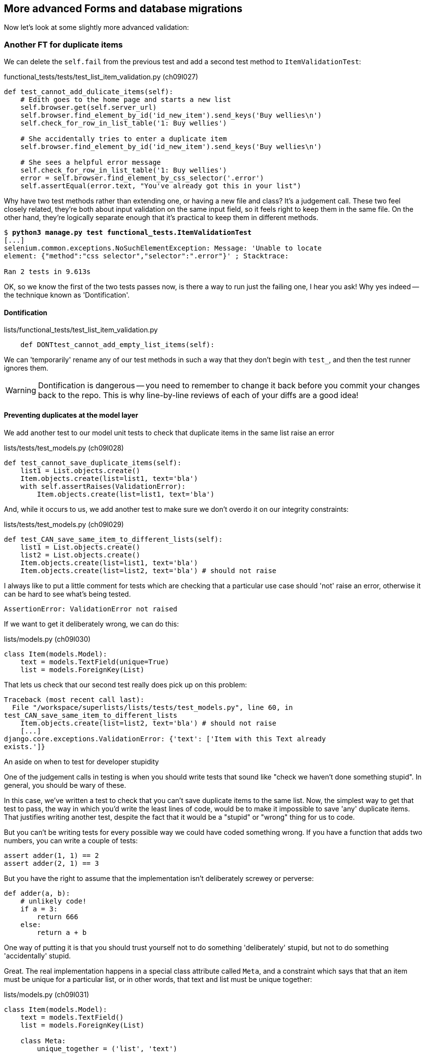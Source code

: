 More advanced Forms and database migrations
-------------------------------------------

Now let's look at some slightly more advanced validation:


Another FT for duplicate items
~~~~~~~~~~~~~~~~~~~~~~~~~~~~~~

We can delete the `self.fail` from the previous test and add a second
test method to `ItemValidationTest`:

[role="sourcecode"]
.functional_tests/tests/test_list_item_validation.py (ch09l027)
[source,python]
----
def test_cannot_add_dulicate_items(self):
    # Edith goes to the home page and starts a new list
    self.browser.get(self.server_url)
    self.browser.find_element_by_id('id_new_item').send_keys('Buy wellies\n')
    self.check_for_row_in_list_table('1: Buy wellies')

    # She accidentally tries to enter a duplicate item
    self.browser.find_element_by_id('id_new_item').send_keys('Buy wellies\n')

    # She sees a helpful error message
    self.check_for_row_in_list_table('1: Buy wellies')
    error = self.browser.find_element_by_css_selector('.error')
    self.assertEqual(error.text, "You've already got this in your list")
----

Why have two test methods rather than extending one, or having a new file
and class?  It's a judgement call.  These two feel closely related, they're
both about input validation on the same input field, so it feels right to
keep them in the same file.  On the other hand, they're logically separate
enough that it's practical to keep them in different methods.


[subs="specialcharacters,macros"]
----
$ pass:quotes[*python3 manage.py test functional_tests.ItemValidationTest*] 
[...]
selenium.common.exceptions.NoSuchElementException: Message: 'Unable to locate
element: {"method":"css selector","selector":".error"}' ; Stacktrace: 

Ran 2 tests in 9.613s
----

OK, so we know the first of the two tests passes now, is there a way to run
just the failing one, I hear you ask!  Why yes indeed -- the technique known
as 'Dontification'.


Dontification
^^^^^^^^^^^^^

[role="sourcecode skipme"]
.lists/functional_tests/test_list_item_validation.py
[source,python]
----
    def DONTtest_cannot_add_empty_list_items(self):
----

We can 'temporarily' rename any of our test methods in such a way that they
don't begin with `test_`, and then the test runner ignores them.

WARNING: Dontification is dangerous -- you need to remember to change it back 
before you commit your changes back to the repo.  This is why line-by-line 
reviews of each of your diffs are a good idea!


Preventing duplicates at the model layer
^^^^^^^^^^^^^^^^^^^^^^^^^^^^^^^^^^^^^^^^

We add another test to our model unit tests to check that duplicate items
in the same list raise an error

[role="sourcecode"]
.lists/tests/test_models.py (ch09l028)
[source,python]
----
def test_cannot_save_duplicate_items(self):
    list1 = List.objects.create()
    Item.objects.create(list=list1, text='bla')
    with self.assertRaises(ValidationError):
        Item.objects.create(list=list1, text='bla')
----

And, while it occurs to us, we add another test to make sure we don't 
overdo it on our integrity constraints:


[role="sourcecode"]
.lists/tests/test_models.py (ch09l029)
[source,python]
----
def test_CAN_save_same_item_to_different_lists(self):
    list1 = List.objects.create()
    list2 = List.objects.create()
    Item.objects.create(list=list1, text='bla')
    Item.objects.create(list=list2, text='bla') # should not raise
----

I always like to put a little comment for tests which are checking 
that a particular use case should 'not' raise an error, otherwise
it can be hard to see what's being tested.

----
AssertionError: ValidationError not raised
----

If we want to get it deliberately wrong, we can do this:


[role="sourcecode"]
.lists/models.py (ch09l030)
[source,python]
----
class Item(models.Model):
    text = models.TextField(unique=True)
    list = models.ForeignKey(List)
----

That lets us check that our second test really does pick up on this
problem:

----
Traceback (most recent call last):
  File "/workspace/superlists/lists/tests/test_models.py", line 60, in
test_CAN_save_same_item_to_different_lists
    Item.objects.create(list=list2, text='bla') # should not raise
    [...]
django.core.exceptions.ValidationError: {'text': ['Item with this Text already
exists.']}
----

.An aside on when to test for developer stupidity
*******************************************************************************
One of the judgement calls in testing is when you should write tests that sound
like "check we haven't done something stupid".  In general, you should be wary
of these.

In this case, we've written a test to check that you can't save duplicate items
to the same list.  Now, the simplest way to get that test to pass, the way in
which you'd write the least lines of code, would be to make it impossible to
save 'any' duplicate items.  That justifies writing another test, despite the
fact that it would be a "stupid" or "wrong" thing for us to code.

But you can't be writing tests for every possible way we could have coded
something wrong.  If you have a function that adds two numbers, you can write
a couple of tests:

[role="skipme"]
[source,python]
----
assert adder(1, 1) == 2
assert adder(2, 1) == 3
----

But you have the right to assume that the implementation isn't deliberately
screwey or perverse:

[role="skipme"]
[source,python]
----
def adder(a, b):
    # unlikely code!
    if a = 3:
        return 666
    else:
        return a + b
----

One way of putting it is that you should trust yourself not to do something
'deliberately' stupid, but not to do something 'accidentally' stupid.
*******************************************************************************

Great.  The real implementation happens in a special class attribute called
`Meta`, and a constraint which says that that an item must be unique for a
particular list, or in other words, that text and list must be unique together:

[role="sourcecode"]
.lists/models.py (ch09l031)
[source,python]
----
class Item(models.Model):
    text = models.TextField()
    list = models.ForeignKey(List)

    class Meta:
        unique_together = ('list', 'text')


    def save(self, *args, **kwargs):
        [...]
----

You might want to take a quick peek at the 
https://docs.djangoproject.com/en/1.5/ref/models/options/[Django docs on model
meta attributes] at this point.


A little digression on Queryset ordering and string representations
^^^^^^^^^^^^^^^^^^^^^^^^^^^^^^^^^^^^^^^^^^^^^^^^^^^^^^^^^^^^^^^^^^^

TODO: investigate new Django test helper, "assertQuerySetEqual"?

When we run the tests they reveal an unexpected failure:

----
======================================================================
FAIL: test_saving_and_retrieving_items
(lists.tests.test_models.ListAndItemModelsTest)
 ---------------------------------------------------------------------
Traceback (most recent call last):
  File "/workspace/superlists/lists/tests/test_models.py", line 31, in
test_saving_and_retrieving_items
    self.assertEqual(first_saved_item.text, 'The first (ever) list item')
AssertionError: 'Item the second' != 'The first (ever) list item'
- Item the second
[...]
----

That's a bit of a puzzler. A bit of print-based debugging:

[role="skipme"]
[role="sourcecode"]
.lists/tests/test_models.py
[source,python]
----
    first_saved_item = saved_items[0]
    print(first_saved_item.text)
    second_saved_item = saved_items[1]
    print(second_saved_item.text)
    self.assertEqual(first_saved_item.text, 'The first (ever) list item')
----


[role="skipme"]
----
.....Item the second
The first (ever) list item
F.....
----

It looks like our uniqueness constraint has messed with the default ordering
of queries like `Item.objects.all()`.  Although we already have a failing test,
it's best to add a new test that explicitly tests for ordering:


[role="sourcecode"]
.lists/tests/test_models.py (ch09l032)
[source,python]
----
    def test_list_ordering(self):
        list1 = List.objects.create()
        item1 = Item.objects.create(list=list1, text='i1')
        item2 = Item.objects.create(list=list1, text='item 2')
        item3 = Item.objects.create(list=list1, text='3')
        self.assertEqual(
            Item.objects.all(),
            [item1, item2, item3]
        )
----

That gives us a new failure, but it's not a very readable one:

----
AssertionError: [<Item: Item object>, <Item: Item object>, <Item: Item object>]
!= [<Item: Item object>, <Item: Item object>, <Item: Item object>]
----

We need a better string representation for our objects.  Let's add another
unit tests:

NOTE: Ordinarily you would be wary of adding more failing tests when you
already have some -- it makes reading test output that much more complicated,
and just generally makes you nervous. Will we ever get back to a working
state? In this case, they're all quite simple tests, so I'm not too worried.

[role="sourcecode"]
.lists/tests/test_models.py (ch09l033)
[source,python]
----
def test_string_representation(self):
    list1 = List.objects.create() 
    item1 = Item.objects.create(list=list1, text='some text')
    self.assertEqual(str(item1), item1.text)
----

That gives us:

----
AssertionError: 'Item object' != 'some text'
----

As well as the other two failures.  Let's start fixing them all now:


[role="sourcecode"]
.lists/models.py (ch09l034)
[source,python]
----
class Item(models.Model):
    [...]

    def __str__(self):
        return self.text
----

NOTE: in Python 2.x versions of Django, the string representation method used
to be __unicode__. Like much string handling, this is simplified in Python 3.
See the
https://docs.djangoproject.com/en/1.5/topics/python3/#str-and-unicode-methods[docs].


Now we're down to 2 failures, and the ordering test has a more readable failure
message:

----
AssertionError: [<Item: 3>, <Item: i1>, <Item: item 2>] != [<Item: i1>, <Item:
item 2>, <Item: 3>]
----

We can fix that in the class Meta:

[role="sourcecode"]
.lists/models.py (ch09l035)
[source,python]
----
    class Meta:
        ordering = ('id',)
        unique_together = ('list', 'text')
----

Does that work?

----
AssertionError: [<Item: i1>, <Item: item 2>, <Item: 3>] != [<Item: i1>, <Item:
item 2>, <Item: 3>]
----

Urp?  It has worked, you can see the items 'are' in the same order, but the
tests are confused.  I keep running into this problem actually -- Django
querysets don't compare well with lists.  We can fix it by converting the
queryset to a list in our test:


[role="sourcecode"]
.lists/tests/test_models.py (ch09l036)
[source,python]
----
    self.assertEqual(
        list(Item.objects.all()),
        [item1, item2, item3]
    )
----

----
OK
----

That gets us to a fully passing test suite.  Time for a commit:


[subs="specialcharacters,quotes"]
----
$ *git diff*
$ *git commit -am "Implement data validation at model layer"*
----

The next task is to handle the validation error in the view. Before we do that,
a quick aside, for the curious. Do you remember I mentioned earlier that some
data integrity errors 'are' picked up on save?  Try temporarily disabling our
`.full_clean` in the model save:

[role="sourcecode"]
.lists/models.py
[source,python]
----
    def save(self, *args, **kwargs):
        #self.full_clean()
        super().save(*args, **kwargs)
----

That gives

----
ERROR: test_cannot_save_duplicate_items
(lists.tests.test_models.ListAndItemModelsTest)
    return Database.Cursor.execute(self, query, params)
django.db.utils.IntegrityError: columns list_id, text are not unique

[... and a bunch of other failures due to validation not working any more]
----

Note that it's a different error to the one we want, an `IntegrityError` 
instead of a `ValidationError`.  


Handling validation at the views layer
~~~~~~~~~~~~~~~~~~~~~~~~~~~~~~~~~~~~~~

Let's put our `full_clean` back, and try running our FT, just to see where we are:

[role="dofirst-ch09l035"] 
----
AssertionError: "You can't have an empty list item" != "You've already got this
in your list"
----

Right.  Our site is currently mistaking one sort of validation error for 
another


Returning different error messages for different validation errors
^^^^^^^^^^^^^^^^^^^^^^^^^^^^^^^^^^^^^^^^^^^^^^^^^^^^^^^^^^^^^^^^^^

Time for a new unit test for our view.  We rename the old one too, 
to clarify who's doing what:

[role="sourcecode"]
.lists/tests/test_views.py (ch09l037)
[source,python]
----
    def test_empty_item_validation_errors_end_up_on_lists_page(self):
        [...]

    def test_duplicate_item_validation_errors_end_up_on_lists_page(self):
        list1 = List.objects.create()
        item1 = Item.objects.create(list=list1, text='textey')
        response = self.client.post(
            '/lists/%d/' % (list1.id,),
            data={'item_text': 'textey'}
        )

        self.assertEqual(Item.objects.all().count(), 1)
        self.assertTemplateUsed(response, 'list.html')
        expected_error =  escape("You've already got this in your list")
        self.assertContains(response, expected_error)
----

Gives

----
AssertionError: False is not true : Couldn't find 'You&#39;ve already got this
in your list' in response
----


Here's one possible solution:

[role="sourcecode"]
.lists/views.py (ch09l038)
[source,python]
----
def view_list(request, list_id):
    [...]

    except ValidationError as e:
        if 'blank' in str(e):
            error = "You can't have an empty list item"
        elif 'already exists' in str(e):
            error = "You've already got this in your list"
----

We can try the FT and... that works!  Time for a commit.

[subs="specialcharacters,quotes"]
----
$ *git diff*
$ *git commit -am"duplicate item validation implemented at views level"*
----


A more complex form to handle uniqueness validation
~~~~~~~~~~~~~~~~~~~~~~~~~~~~~~~~~~~~~~~~~~~~~~~~~~~

The form to create a new list only needs to know one thing, the new item text.
A form which validates that list items are unique needs to know both.  Let's
see if we can use a subclass: 


[role="sourcecode"]
[source,python]
.lists/tests/test_forms.py (ch09l070)
----
from lists.forms import (
    DUPLICATE_ITEM_ERROR, EMPTY_LIST_ERROR,
    ExistingListItemForm, ItemForm
)
from lists.models import Item, List
[...]

class ExistingListItemFormTest(TestCase):

    def test_form_renders_item_text_input(self):
        form = ExistingListItemForm()
        self.assertIn('placeholder="Enter a to-do item"', form.as_p())


    def test_form_validation_for_blank_items(self):
        listey = List.objects.create()
        form = ExistingListItemForm(data={'list': listey.id, 'text': ''})
        self.assertFalse(form.is_valid())
        self.assertEqual(form.errors['text'], [EMPTY_LIST_ERROR])


    def test_form_validation_for_duplicate_items(self):
        listey = List.objects.create()
        Item.objects.create(list=listey, text='no twins!')
        form = ExistingListItemForm(data={'list': listey.id, 'text': 'no twins!'})
        self.assertFalse(form.is_valid())
        self.assertEqual(form.errors['text'], [DUPLICATE_ITEM_ERROR])
----

Let's start with a minimal class:

[role="sourcecode"]
.lists/forms.py (ch09l071)
[source,python]
----
DUPLICATE_ITEM_ERROR = "You've already got this in your list"
[...]
class ExistingListItemForm(forms.Form):
    pass
----

Gives

----
AssertionError: 'placeholder="Enter a to-do item"' not found in ''
AssertionError: True is not false
AssertionError: True is not false
----


Now let's see if making it inherit from our existing form helps:

[role="sourcecode"]
.lists/forms.py (ch09l072)
[source,python]
----
class ExistingListItemForm(ItemForm):
    pass
----

That takes us down to just one failure:

----
FAIL: test_form_validation_for_duplicate_items
(lists.tests.test_forms.ExistingListItemFormTest)
    self.assertFalse(form.is_valid())
AssertionError: True is not false
----

Now we need to override the fields list from our parent form class.  We 
can do this by inheriting the class `Meta` (you know, I didn't know this
would work before I set off writing this chapter.  It's pretty cool):

[role="sourcecode"]
.lists/forms.py
[source,python]
----
class ExistingListItemForm(ItemForm):

    class Meta(ItemForm.Meta):
        fields = ('list', 'text')
----

We now get a little further:

----
KeyError: 'text'
----

Hm, a little debugging required.  Let's try this in our test:

[role="sourcecode"]
.lists/tests/test_forms.py (ch09l074)
[source,python]
----
    self.assertFalse(form.is_valid())
    self.fail(dict(form.errors))
    self.assertEqual(form.errors['text'], [DUPLICATE_ITEM_ERROR])
----

----
AssertionError: {'__all__': ['Item with this List and Text already exists.']}
----

Right,  Django puts uniqueness validation errors into a special `__all__` key,
because it's not clear which field it should apply to -- list or item.  We
want it to be in the `text` field though.


*******************************************************************************
Does this feel a bit like development-driven-tests?  That's OK, now 
and again.  When you're exploring a new API, you're absolutely allowed
to mess about with it for a while before you get back to rigorous TDD.  We're
using the unit test framework as a way of experimenting, but you could just
as well use an interactive console, or print statements, or whatever you
prefer.
*******************************************************************************


One more little customisation should do it:  Django uses a method called
`validate_unique` for this check, which we can customise:

[role="sourcecode"]
.lists/forms.py
[source,python]
----
class ExistingListItemForm(ItemForm):
    [...]


    def validate_unique(self):
        super().validate_unique()
        if self.non_field_errors(): #<1>
            self._update_errors({'text': [DUPLICATE_ITEM_ERROR]}) #<2>
----

We use a couple of special Django methods here:

<1> `self.non_field_errors()`, which is just the same as
+self.errors['__all__']+, but more readable, and
<2> `self._update_errors`, a Django helper method which takes care of the fact
that dictionary keys may not exist, and fields may already have errors in their
list which we want to append to (see the Django source if you're curious).

Our little debug `self.fail` tells us things are working:

----
AssertionError: {'text': ["You've already got this in your list"], '__all__':
['Item with this List and Text already exists.']}
----

Just to stay neat and tidy, let's say we want to remove that `__all__`
non-field error.  Adjust the unit test, removing the `self.fail` while we're at
it:

[role="sourcecode"]
.lists/tests/test_forms.py (ch09l076)
[source,python]
----
    self.assertFalse(form.is_valid())
    self.assertEqual(form.errors['text'], [DUPLICATE_ITEM_ERROR])
    self.assertFalse(form.non_field_errors())
----

Almost there:

----
AssertionError: ['Item with this List and Text already exists.'] is not false
----

Final step:

[role="sourcecode"]
.lists/forms.py
[source,python]
----
    def validate_unique(self):
        super().validate_unique()
        if self.non_field_errors():
            self._update_errors({'text': [DUPLICATE_ITEM_ERROR]})
            del self.errors['__all__']
----

And we're there!  A quick commit

[subs="specialcharacters,quotes"]
----
$ *git diff*
$ *git commit -a*
----


Using the existing lists item form in the list view
~~~~~~~~~~~~~~~~~~~~~~~~~~~~~~~~~~~~~~~~~~~~~~~~~~~

Now let's see if we can put this form to work in our view.  We start by
checking we're using it in the unit test:

[role="sourcecode"]
.lists/tests_test_views.py
[source,python]
----
self.assertIsInstance(response.context['form'], ExistingListItemForm)
----


// TODO: also move the template test and the context tests up,
// or to a different test

That gives us:

----
KeyError: 'form'
----

So we can adjust the view:

[role="sourcecode"]
.lists/views.py
[source,python]
----
from lists.forms import ExistingListItemForm, ItemForm
[...]

def view_list(request, list_id):
    list = List.objects.get(id=list_id)

    if request.method == 'POST':
        form = ExistingListItemForm(data={
            'text': request.POST['text'],
            'list': list.id
        })
        if form.is_valid():
            form.save()
            return redirect(list)
    else:
        form = ExistingListItemForm()

    return render(request, 'list.html', {'list': list, "form": form})
----

//TODO: use diff 078 to fix 1 bug in final diff

How about that `form.save()` eh?  If you'd never met Django ModelForms, 
there's some of the real power of a ModelForm right there!
//TODO use form.save in earlier case.  maybe add to scratchpad?

We still have failures for the two validation tests:  

----
FAIL: test_duplicate_item_validation_errors_end_up_on_lists_page
(lists.tests.test_views.ListViewTest)
AssertionError: False is not true : Couldn't find 'You&#39;ve already got this
in your list' in response
[...]
FAIL: test_empty_item_validation_errors_end_up_on_lists_page
(lists.tests.test_views.ListViewTest)
AssertionError: False is not true : Couldn't find 'You can&#39;t have an empty
list item' in response
----

We adjust the template:

[role="sourcecode"]
.lists/templates/list.html
[source,html]
----
<form method="POST" action="{% url 'view_list' list.id %}" >
    {{ form.text }}
    {% csrf_token %}
    {% if form.errors %}
        <div class="error">{{ form.text.errors }}</div>
    {% endif %}
</form>
----


And we're there!  Unit tests pass!

[subs="specialcharacters,macros"]
----
$ pass:quotes[*python3 manage.py test lists*]
[...]
Ran 22 tests in 0.082s

OK
----

And so does our FT for validation:

[subs="specialcharacters,macros"]
----
$ pass:quotes[*python3 manage.py test functional_tests.ItemValidationTest*]
Creating test database for alias 'default'...
..
 ---------------------------------------------------------------------
Ran 2 tests in 12.048s

OK
Destroying test database for alias 'default'...
----

As a final check, we re-run 'all' the FTs:

[subs="specialcharacters,macros"]
----
$ pass:quotes[*python3 manage.py test functional_tests*]
Creating test database for alias 'default'...
....
 ---------------------------------------------------------------------
Ran 4 tests in 19.048s

OK
Destroying test database for alias 'default'...
----

Hooray! Time for a final commit, and a wrap-up.


.Tips for testing views and forms
*******************************************************************************
* Split tests out into their own folder called 'tests', adding a '__init__.py'
which imports all test classes
* Split unit tests up into at least 3 files, 'test_models.py', 'test_views.py',
'test_forms.py'
* Have at least a placeholder test for each model class and each form class
* When testing views, I would recommend:
    * Using the Django Test Client
    * Check the template used
    * Check each item in the template context
        * eg check any forms are of the correct class
        * and check any objects are the right ones, or Querysets have the
        correct items.
    * Test any template logic:  any `for` or `if` should get a minimal test
    * Sanity-check that your form is rendered, and its errors are displayed

Why these points?  Skip ahead to Appendix II (under construction), and I'll 
show how they are sufficient to ensure that our views are still correct if
we refactor them to start using Class-Based Views.

TIP: Move logic out of your views as soon as you can

A generally accepted best practice in Django is to have "thin" views.  If you
find yourself writing a lot of tests for your views, it's time to start
thinking about whether that logic could be moved elsewhere: possibly to a form,
like we've done here.  Another likely spot would be a custom method on the
model class.  And -- once the complexity of the app demands it -- out of
Django-specific files and into your own classes and functions, that capture
your core business logic.
*******************************************************************************


TODO: prettier bootstrap formatting

TODO: a general philosophical discussion on design in TDD, "don't forget the
refactor step"


Epilogue: Deployment and database migrations
~~~~~~~~~~~~~~~~~~~~~~~~~~~~~~~~~~~~~~~~~~~~

We've made a change to our database -- we've added some constraints to some
of the columns in the list table.  In order to apply these to our live site,
we'll need to alter the tables in the existing database. This is a
'database migration'.

The current established tool for database migrations with Django is called 
http://south.readthedocs.org/en/latest/index.html[South].  

NOTE: At the time of writing, Andrew Godwin, South's talented creator, had just
finished a
http://www.kickstarter.com/projects/andrewgodwin/schema-migrations-for-django[project]
to integrate South into the Django core, in the shape of a new feature called
https://docs.djangoproject.com/en/dev/topics/migrations/[Migrations]. I plan to
upgrade to using this new version of south at some point before publishing this
book, but I got blocked by a https://code.djangoproject.com/ticket/21236][bug].


We start by installing South:

[subs="specialcharacters,quotes"]
----
$ *../virtualenv/bin/pip install south*
[...]
Successfully installed Django
Cleaning up...
$ *../virtualenv/bin/django-admin.py --version*
1.7.dev20131006142710
----

We add it to `INSTALLED_APPS`:

[role="sourcecode"]
.superlists/settings.py
[source,python]
----
INSTALLED_APPS = (
    [...]
    # 'django.contrib.admindocs',
    'lists',
    'functional_tests',
   'south',
)
----


And to 'requirements.txt':

[role="sourcecode"]
.requirements.txt
[source,text]
----
Django==1.5.1
gunicorn==17.5
south==1.8.2
----

We can commit that to version control:

[subs="specialcharacters,quotes"]
----
$ *git commit -am "Add South"
----

Creating an initial migration to match the current live state
^^^^^^^^^^^^^^^^^^^^^^^^^^^^^^^^^^^^^^^^^^^^^^^^^^^^^^^^^^^^^

For migrations to work, they need to know what we're migrating from and to.
The place this really matters is on the live server, so we want to be able
to migrate from the database state as it currently is on live, to the state
that's in the latest version of the code.

Here's where version control comes in useful. We can use `git log` to look back
for a commit that we made during chapter 8, or maybe right at the beginning of
chapter 9.

----
$ *git log --oneline*
18480bd Create base FT class and a class for each test. --ch09l002--
87e99b5 Move functional tests into a folder
7fa00f1 New ft for item validaiton. --ch09l001--
8ca488b Add a fabfile for automated deploys    # <---  this looks like it!
d28e6ea Notes and template config files for provisioning
6b0d814 Add gunicorn to virtualenv requirements
6a6c91e Add requirements.txt for virtualenv
$ *git checkout 8ca488b*
----

TODO: use a git tag to mark the last deployed version back in chapter 8

Once our source tree is back to a state that matches live, we create
our initial migration.  First you'll need to re-add south to 
`INSTALLED_APPS` in 'settings.py'. Yes, I know.  But we're essentially
re-writing history here, and sometimes that's hard.

Once you've done that, here's how we do an initial migration:

[subs="specialcharacters,quotes"]
----
$ ../virtualenv/bin/python3 manage.py schemamigration lists --initial
Creating __init__.py in '/home/harry/Dropbox/book/source/chapter_09/superlists/lists/migrations'...
 + Added model lists.List
 + Added model lists.Item
Created 0001_initial.py. You can now apply this migration with: ./manage.py migrate lists
----

The migration is stored in a directory called 'migrations' inside the
lists app:

[subs="specialcharacters,quotes"]
----
$ *tree lists/migrations/*
lists/migrations/
├── 0001_initial.py
├── __init__.py
└── __pycache__
----

We go back to the latest code version:

[subs="specialcharacters,quotes"]
----
$ *git checkout -f master*  # -f ignores change to settings.py
----

And we add the migration to version control:

[subs="specialcharacters,quotes"]
----
$ *git add lists/migrations/*
$ *git status*  # should show 2 new files
$ *git commit -m"initial migration to match live"*
----

Next we create the "real" migration that we want to apply.  This time
we use `--auto`:

[subs="specialcharacters,quotes"]
----
$ *../virtualenv/bin/python manage.py schemamigration --auto lists*
 + Added unique constraint for ['list', 'text'] on lists.Item
Created 0002_auto__add_unique_item_list_text.py. You can now apply this
migration with: ./manage.py migrate lists
----

Sure enough, it spots the new constraint.  Let's add that to VCS too:

[subs="specialcharacters,quotes"]
----
$ *git add lists/migrations/0002_auto__add_unique_item_list_text.py*
$ *git commit -m"Add new migration for list item uniqueness constraint"*
----

Migrations: like a VCS for your database
^^^^^^^^^^^^^^^^^^^^^^^^^^^^^^^^^^^^^^^^

The way migrations work is that they store a series of pictures of what your
database looks like as your code evolves.  In order to apply a migration, the
migrations tool also needs to have a view of what the database 'currently'
looks like.  

But, because we only started using migrations half-way through our development
(and this is quite a common occurrence), the migrations tool doesn't know
where it currently is.  In order to tell it, we do what's called a "fake" 
migration, to tell it that the current database state is at the 0001 migration
that we stored earlier, and that the one we want to go to is 0002.

Let's test this out locally.  First, we go and make a database that has the old
state, ie one that looks like live:

[subs="specialcharacters,quotes"]
----
$ *git checkout 8ca488b*
$ *rm ../database/database.sqlite*
$ *python3 manage.py syncdb --noinput*
$ *git checkout master*
----

Now, back on master, if you try doing a migration, you'll see that
Django is confused:

[subs="specialcharacters,quotes"]
----
$ *../virtualenv/bin/python3 manage.py migrate*
Running migrations for lists:
 - Migrating forwards to 0002_auto__add_unique_item_list_text.
 > lists:0001_initial
FATAL ERROR - The following SQL query failed: CREATE TABLE "lists_list" ("id" integer NOT NULL PRIMARY KEY)
[...]
 ! NOTE: The error which caused the migration to fail is further up.
Error in migration: lists:0001_initial
DatabaseError: table "lists_list" already exists
----

It's because Django is confused about the current state of the database. It 
thinks it needs to create this lists table, but it's already there. Here's how
we tell it that the database currently reflects the place where we are at
migration 0001, ie the place where live is:

----
$ *../virtualenv/bin/python3 manage.py migrate lists --fake 0001*
Running migrations for lists:
 - Migrating forwards to 0001_initial.
 > lists:0001_initial
   (faked)
----

And now we can test applying the real migration we want to do to
live:

----
$ *../virtualenv/bin/python3 manage.py migrate lists
Running migrations for lists:
 - Migrating forwards to 0002_auto__add_unique_item_list_text.
 > lists:0002_auto__add_unique_item_list_text
 - Loading initial data for lists.
Installed 0 object(s) from 0 fixture(s)
----

Brilliant! Are you confused?  I am, slightly, and I'm the one writing this.
Here's a recap:

* we need to apply a database migration to the live database when we deploy, 
to add the uniqueness constraint
* we're going to use South migrations for this.  We've created two migrations,
one (0001) which takes us from nothing to the old state, and one which takes
us from there to the state we want (0002)
* to test this, we've created a database in the same state as live by
checking out our old codebase and doing a syncdb
* in order to apply a migration, South needs to know what the current state
of the database is
* we tell it by applying a "fake" version of migration 0001
* then we're in a position to apply the real migration, 0002

So how are we actually going to do this on our live servers?  By replicating
those last two steps.  We're using a fabfile for our deployments, so let's 
adjust it now:

TODO: fix bug in fabfile checkout code (correct use of git reset)

[role="sourcecode"]
.dploy_tools/fabfile.py
[source,python]
----
def _update_database(source_folder):
    run('cd %s && ../virtualenv/bin/python3 manage.py syncdb' % (source_folder,))
    # one-off fake database migration. remove me before next deploy
    run('cd %s && ../virtualenv/bin/python3 manage.py migrate lists --fake 0001' % (
        source_folder,
    ))
    run('cd %s && ../virtualenv/bin/python3 manage.py migrate' % (source_folder,))
----

Still nervous?  Me too, but that's why we have a staging environment. Here 
goes nothing!

----
$ cd deploy_tools
$ fab deploy --host=superlists.ottg.eu
[superlists.ottg.eu] Executing task 'deploy'
[superlists.ottg.eu] run: mkdir -p /home/harry/sites/superlists.ottg.eu

[...]

[superlists.ottg.eu] run: cd /home/harry/sites/superlists.ottg.eu/source && ../virtualenv/bin/python3 manage.py syncdb
[superlists.ottg.eu] out: Syncing...
[superlists.ottg.eu] out: Creating tables ...
[superlists.ottg.eu] out: Creating table south_migrationhistory
[superlists.ottg.eu] out: Installing custom SQL ...
[superlists.ottg.eu] out: Installing indexes ...
[superlists.ottg.eu] out: Installed 0 object(s) from 0 fixture(s)
[superlists.ottg.eu] out: 
[superlists.ottg.eu] out: Synced:
[superlists.ottg.eu] out:  > django.contrib.auth
[superlists.ottg.eu] out:  > django.contrib.contenttypes
[superlists.ottg.eu] out:  > django.contrib.sessions
[superlists.ottg.eu] out:  > django.contrib.sites
[superlists.ottg.eu] out:  > django.contrib.messages
[superlists.ottg.eu] out:  > django.contrib.staticfiles
[superlists.ottg.eu] out:  > functional_tests
[superlists.ottg.eu] out:  > south
[superlists.ottg.eu] out: 
[superlists.ottg.eu] out: Not synced (use migrations):
[superlists.ottg.eu] out:  - lists
[superlists.ottg.eu] out: (use ./manage.py migrate to migrate these)
[superlists.ottg.eu] out: 

[superlists.ottg.eu] run: cd /home/harry/sites/superlists.ottg.eu/source && ../virtualenv/bin/python3 manage.py migrate lists --fake 0001
[superlists.ottg.eu] out:  - Soft matched migration 0001 to 0001_initial.
[superlists.ottg.eu] out: Running migrations for lists:
[superlists.ottg.eu] out:  - Migrating forwards to 0001_initial.
[superlists.ottg.eu] out:  > lists:0001_initial
[superlists.ottg.eu] out:    (faked)
[superlists.ottg.eu] out: 
----

Hooray!


